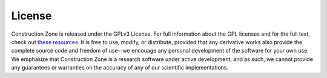 License
=================================


Construction Zone is released under the GPLv3 License. For full information
about the GPL licenses and for the full text, check out `these <https://opensource.org/licenses/GPL-3.0>`_ `resources <https://choosealicense.com/licenses/>`_.
It is free to use, modify, or distribute, provided that any derivative works
also provide the complete source code and freedom of use--we encouage any 
personal development of the software for your own use. We emphasize that 
Construction Zone is a research software under active development, and as such,
we cannot provide any guarantees or warranties on the accuracy of any of our
scientific implementations.